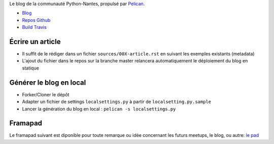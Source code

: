 Le blog de la communauté Python-Nantes, propulsé par `Pelican <http://docs.getpelican.com/>`_.

* `Blog <http://nantes.afpy.org>`_
* `Repos Github <https://github.com/AFPy/python-nantes>`_
* `Build Travis <https://travis-ci.org/AFPy/python-nantes>`_

Écrire un article
##################

* Il suffit de le rédiger dans un fichier ``sources/00X-article.rst`` en suivant les exemples existants (metadata)
* L'ajout du fichier dans le repos sur la branche master relancera automatiquement le déploiement du blog en statique

Générer le blog en local
#########################

* Forker/Cloner le dépôt
* Adapter un fichier de settings ``localsettings.py`` à partir de ``localsetting.py.sample``
* Lancer la génération du blog en local : ``pelican -s localsettings.py``

Framapad
#########

Le framapad suivant est diponible pour toute remarque ou idée concernant les futurs meetups, le blog, ou autre: `le pad <http://lite4.framapad.org/p/aiWGnNwwIb>`_





